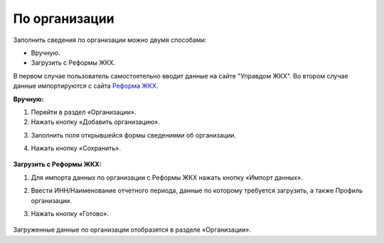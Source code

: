 По организации
------------------------

Заполнить сведения по организации можно двумя способами: 

- Вручную.

- Загрузить с Реформы ЖКХ.

В первом случае пользователь самостоятельно вводит данные на сайте "Управдом ЖКХ". Во втором случае данные импортируются с сайта `Реформа ЖКХ <https://www.reformagkh.ru/>`_.

**Вручную:**

1. Перейти в раздел «Организации».

2. Нажать кнопку «Добавить организацию».

.. image:: ../_images/04-management-agreements/1.png

3. Заполнить поля открывшейся формы сведениями об организации.

4. Нажать кнопку «Сохранить».

	.. image:: ../_images/04-management-agreements/2.png


**Загрузить с Реформы ЖКХ:**

1. Для импорта данных по организации с Реформы ЖКХ нажать кнопку «Импорт данных».

.. image:: ../_images/04-management-agreements/3.png

2. Ввести ИНН/Наименование отчетного периода, данные по которому требуется загрузить, а также Профиль организации.

3. Нажать кнопку «Готово».

	.. image:: ../_images/04-management-agreements/4.png

Загруженные данные по организации отобразятся в разделе «Организации».

